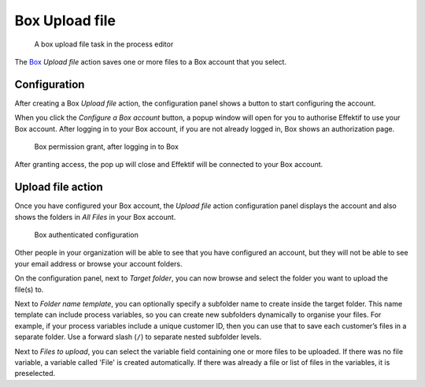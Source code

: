 Box Upload file
------------------------

.. figure:: /_static/images/action-types/box/upload-file-task.png

   A box upload file task in the process editor

The `Box <http://www.box.com/>`_ `Upload file` action saves one or more files to a Box account that you select.


Configuration
`````````````

After creating a Box `Upload file` action,
the configuration panel shows a button to start configuring the account.

When you click the `Configure a Box account` button,
a popup window will open for you to authorise Effektif to use your Box account.
After logging in to your Box account, if you are not already logged in,
Box shows an authorization page.

.. figure:: /_static/images/action-types/box/upload-file-1.png

   Box permission grant, after logging in to Box

After granting access, the pop up will close and Effektif will be connected to your Box account.

Upload file action
``````````````````

Once you have configured your Box account,
the `Upload file` action configuration panel displays the account
and also shows the folders in `All Files` in your Box account.

.. figure:: /_static/images/action-types/box/upload-file-2.png

   Box authenticated configuration

Other people in your organization will be able to see that you have configured an account, but they will not be able to see your email address or browse your account folders.

On the configuration panel, next to `Target folder`, you can now browse and select the folder you want to upload the file(s) to.

Next to `Folder name template`, 
you can optionally specify a subfolder name to create inside the target folder.
This name template can include process variables, 
so you can create new subfolders dynamically to organise your files.
For example, if your process variables include a unique customer ID, 
then you can use that to save each customer’s files in a separate folder.
Use a forward slash (``/``) to separate nested subfolder levels.

Next to `Files to upload`, you can select the variable field containing one or more files to be uploaded. If there was no file variable, a variable called 'File' is created automatically. If there was already a file or list of files in the variables, it is preselected.
